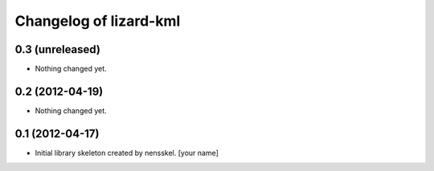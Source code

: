 Changelog of lizard-kml
===================================================


0.3 (unreleased)
----------------

- Nothing changed yet.


0.2 (2012-04-19)
----------------

- Nothing changed yet.


0.1 (2012-04-17)
----------------

- Initial library skeleton created by nensskel.  [your name]
